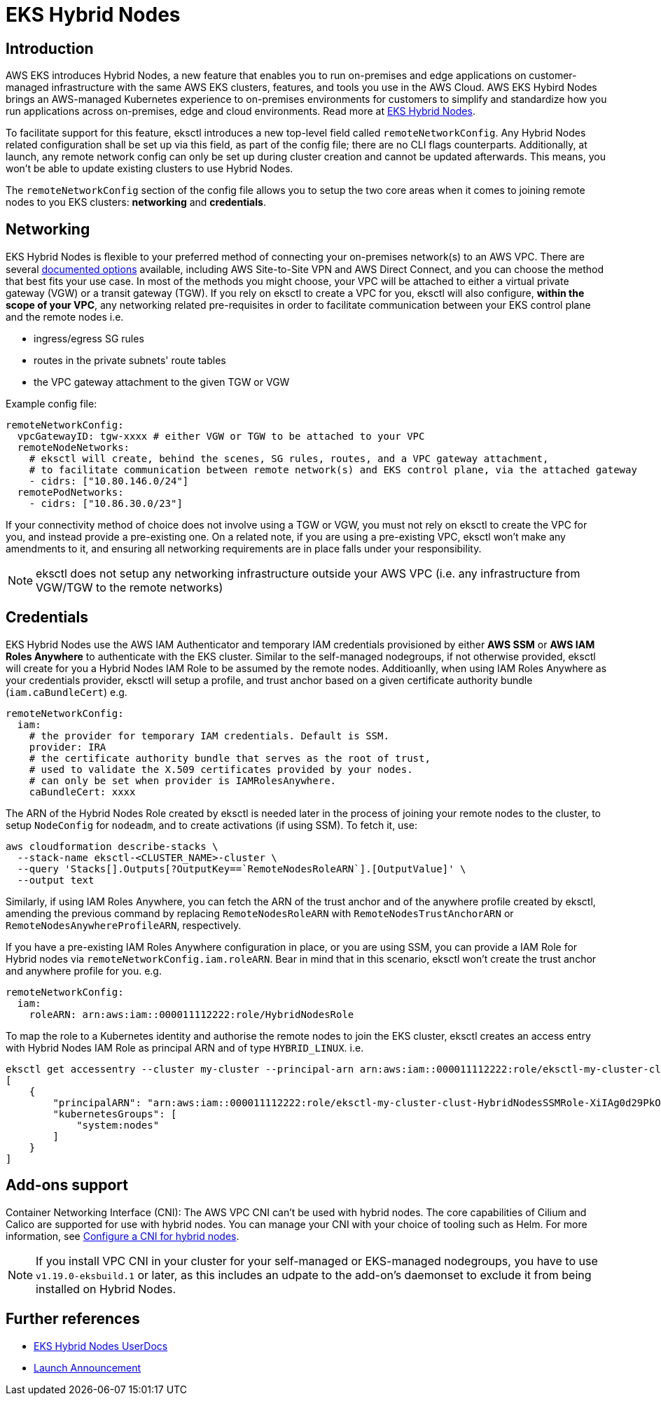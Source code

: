 //!!NODE_ROOT <chapter>

[.topic]
[#hybrid-nodes]
= EKS Hybrid Nodes
:info_doctype: section

== Introduction

AWS EKS introduces Hybrid Nodes, a new feature that enables you to run on-premises and edge applications on customer-managed infrastructure with the same AWS EKS clusters, features, and tools you use in the AWS Cloud. AWS EKS Hybird Nodes brings an AWS-managed Kubernetes experience to on-premises environments for customers to simplify and standardize how you run applications across on-premises, edge and cloud environments. Read more at link:eks/latest/userguide/hybrid-nodes-overview.html["EKS Hybrid Nodes",type="documentation"].

To facilitate support for this feature, eksctl introduces a new top-level field called `remoteNetworkConfig`. Any Hybrid Nodes related configuration shall be set up via this field, as part of the config file; there are no CLI flags counterparts. Additionally, at launch, any remote network config can only be set up during cluster creation and cannot be updated afterwards. This means, you won't be able to update existing clusters to use Hybrid Nodes.

The `remoteNetworkConfig` section of the config file allows you to setup the two core areas when it comes to joining remote nodes to you EKS clusters: *networking* and *credentials*.

[#hybrid-networking]
== Networking

EKS Hybrid Nodes is ﬂexible to your preferred method of connecting your on-premises network(s) to an AWS VPC. There are several link:whitepapers/latest/aws-vpc-connectivity-options/network-to-amazon-vpc-connectivity-options.html["documented options",type="documentation"] available, including AWS Site-to-Site VPN and AWS Direct Connect, and you can choose the method that best fits your use case. In most of the methods you might choose, your VPC will be attached to either a virtual private gateway (VGW) or a transit gateway (TGW). If you rely on eksctl to create a VPC for you, eksctl will also configure, *within the scope of your VPC*, any networking related pre-requisites in order to facilitate communication between your EKS control plane and the remote nodes i.e.

* ingress/egress SG rules
* routes in the private subnets' route tables
* the VPC gateway attachment to the given TGW or VGW

Example config file:

[,yaml]
----
remoteNetworkConfig:
  vpcGatewayID: tgw-xxxx # either VGW or TGW to be attached to your VPC
  remoteNodeNetworks:
    # eksctl will create, behind the scenes, SG rules, routes, and a VPC gateway attachment,
    # to facilitate communication between remote network(s) and EKS control plane, via the attached gateway
    - cidrs: ["10.80.146.0/24"]
  remotePodNetworks:
    - cidrs: ["10.86.30.0/23"]
----

If your connectivity method of choice does not involve using a TGW or VGW, you must not rely on eksctl to create the VPC for you, and instead provide a pre-existing one. On a related note, if you are using a pre-existing VPC, eksctl won't make any amendments to it, and ensuring all networking requirements are in place falls under your responsibility.

[NOTE]
====
eksctl does not setup any networking infrastructure outside your AWS VPC (i.e. any infrastructure from VGW/TGW to the remote networks)
====
== Credentials

EKS Hybrid Nodes use the AWS IAM Authenticator and temporary IAM credentials provisioned by either *AWS SSM* or *AWS IAM Roles Anywhere*
to authenticate with the EKS cluster. Similar to the self-managed nodegroups, if not otherwise provided, eksctl will create for you a Hybrid Nodes IAM Role to be assumed by the remote nodes. Additioanlly, when using IAM Roles Anywhere as your credentials provider, eksctl will setup a profile, and trust anchor based on a given certificate authority bundle (`iam.caBundleCert`) e.g.

[,yaml]
----
remoteNetworkConfig:
  iam:
    # the provider for temporary IAM credentials. Default is SSM.
    provider: IRA
    # the certificate authority bundle that serves as the root of trust,
    # used to validate the X.509 certificates provided by your nodes.
    # can only be set when provider is IAMRolesAnywhere.
    caBundleCert: xxxx
----

The ARN of the Hybrid Nodes Role created by eksctl is needed later in the process of joining your remote nodes to the cluster, to setup `NodeConfig` for `nodeadm`, and to create activations (if using SSM). To fetch it, use:

[,bash]
----
aws cloudformation describe-stacks \
  --stack-name eksctl-<CLUSTER_NAME>-cluster \
  --query 'Stacks[].Outputs[?OutputKey==`RemoteNodesRoleARN`].[OutputValue]' \
  --output text
----

Similarly, if using IAM Roles Anywhere, you can fetch the ARN of the trust anchor and of the anywhere profile created by eksctl, amending the previous command by replacing `RemoteNodesRoleARN` with `RemoteNodesTrustAnchorARN` or `RemoteNodesAnywhereProfileARN`, respectively.

If you have a pre-existing IAM Roles Anywhere configuration in place, or you are using SSM, you can provide a IAM Role for Hybrid nodes via `remoteNetworkConfig.iam.roleARN`. Bear in mind that in this scenario, eksctl won't create the trust anchor and anywhere profile for you. e.g.

[,yaml]
----
remoteNetworkConfig:
  iam:
    roleARN: arn:aws:iam::000011112222:role/HybridNodesRole
----

To map the role to a Kubernetes identity and authorise the remote nodes to join the EKS cluster, eksctl creates an access entry with Hybrid Nodes IAM Role as principal ARN and of type `HYBRID_LINUX`. i.e.

[,bash]
----
eksctl get accessentry --cluster my-cluster --principal-arn arn:aws:iam::000011112222:role/eksctl-my-cluster-clust-HybridNodesSSMRole-XiIAg0d29PkO --output json
[
    {
        "principalARN": "arn:aws:iam::000011112222:role/eksctl-my-cluster-clust-HybridNodesSSMRole-XiIAg0d29PkO",
        "kubernetesGroups": [
            "system:nodes"
        ]
    }
]
----

== Add-ons support

Container Networking Interface (CNI): The AWS VPC CNI can't be used with hybrid nodes. The core capabilities of Cilium and Calico are supported for use with hybrid nodes. You can manage your CNI with your choice of tooling such as Helm. For more information, see link:eks/latest/userguide/hybrid-nodes-cni.html["Configure a CNI for hybrid nodes",type="documentation"].

[NOTE]
====
If you install VPC CNI in your cluster for your self-managed or EKS-managed nodegroups, you have to use `v1.19.0-eksbuild.1` or later, as this includes an udpate to the add-on's daemonset to exclude it from being installed on Hybrid Nodes.
====
== Further references

* link:eks/latest/userguide/hybrid-nodes-overview.html["EKS Hybrid Nodes UserDocs",type="documentation"]
* https://aws.amazon.com/about-aws/whats-new/2024/12/amazon-eks-hybrid-nodes[Launch Announcement]
